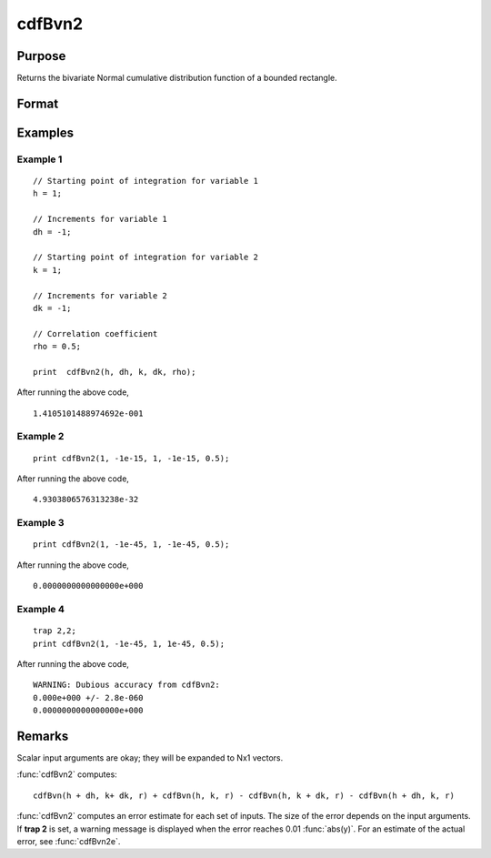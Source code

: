 
cdfBvn2
==============================================

Purpose
----------------

Returns the bivariate Normal cumulative distribution function of a bounded rectangle.

Format
----------------
.. function:: p = cdfBvn2(h, dh, k, dk, r)

    :param h: starting points of integration for variable 1.
    :type h: Nx1 vector

    :param dh: increments for variable 1.
    :type dh: Nx1 vector

    :param k: starting points of integration for variable 2.
    :type k: Nx1 vector

    :param dk: increments for variable 2.
    :type dk: Nx1 vector

    :param r: correlation coefficients between the two variables.
    :type r: Nx1 vector

    :return p: the integral over the rectangle bounded by *h*, *h* + *dh*,
        *k*, and *k* + *dk* of the standardized bivariate Normal distribution.

    :rtype p: Nx1 vector

Examples
----------------

Example 1
+++++++++

::

    // Starting point of integration for variable 1
    h = 1;

    // Increments for variable 1
    dh = -1;

    // Starting point of integration for variable 2
    k = 1;

    // Increments for variable 2
    dk = -1;

    // Correlation coefficient
    rho = 0.5;

    print  cdfBvn2(h, dh, k, dk, rho);

After running the above code,

::

      1.4105101488974692e-001

Example 2
+++++++++

::

    print cdfBvn2(1, -1e-15, 1, -1e-15, 0.5);

After running the above code,

::

    4.9303806576313238e-32

Example 3
+++++++++

::

    print cdfBvn2(1, -1e-45, 1, -1e-45, 0.5);

After running the above code,

::

    0.0000000000000000e+000

Example 4
+++++++++

::

    trap 2,2;
    print cdfBvn2(1, -1e-45, 1, 1e-45, 0.5);

After running the above code,

::

    WARNING: Dubious accuracy from cdfBvn2:
    0.000e+000 +/- 2.8e-060
    0.0000000000000000e+000

Remarks
-------

Scalar input arguments are okay; they will be expanded to Nx1 vectors.

:func:`cdfBvn2` computes:

::

     cdfBvn(h + dh, k+ dk, r) + cdfBvn(h, k, r) - cdfBvn(h, k + dk, r) - cdfBvn(h + dh, k, r)

:func:`cdfBvn2` computes an error estimate for each set of inputs. The size of
the error depends on the input arguments. If **trap 2** is set, a
warning message is displayed when the error reaches 0.01 :func:`abs(y)`. For an
estimate of the actual error, see :func:`cdfBvn2e`.

.. seealso:: Functions :func:`cdfBvn2e`, :func:`lncdfbvn2`
